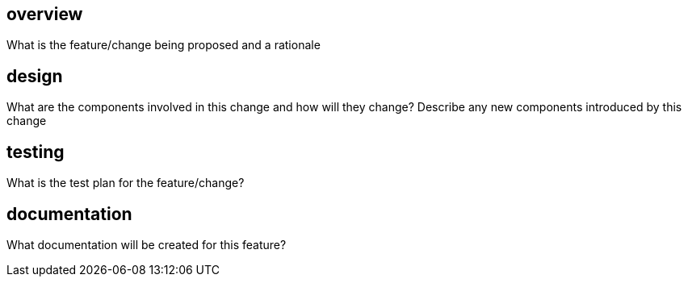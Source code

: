 == overview

What is the feature/change being proposed and a rationale

== design

What are the components involved in this change and how will they change?
Describe any new components introduced by this change

== testing

What is the test plan for the feature/change?

== documentation

What documentation will be created for this feature?
